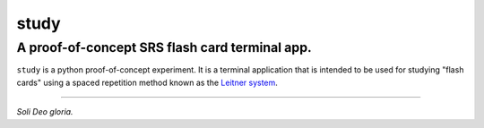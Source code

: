 study
#####
A proof-of-concept SRS flash card terminal app.
===============================================

``study`` is a python proof-of-concept experiment. It is a terminal application
that is intended to be used for studying "flash cards" using a spaced
repetition method known as the
`Leitner system <https://en.wikipedia.org/wiki/Leitner_system>`_.

----

*Soli Deo gloria.*
